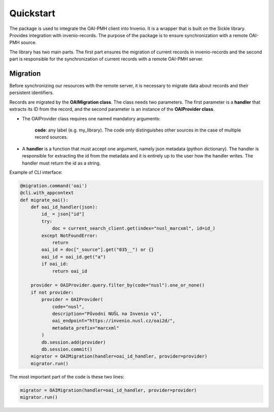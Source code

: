 ===========
Quickstart
===========

The package is used to integrate the OAI-PMH client into Invenio. It is a wrapper that is built on the Sickle library.
Provides integration with invenio-records. The purpose of the package is to ensure synchronization with
a remote OAI-PMH source.

The library has two main parts. The first part ensures the migration of current records in invenio-records and the
second part is responsible for the synchronization of current records with a remote OAI-PMH server.

Migration
==========

Before synchronizing our resources with the remote server,
it is necessary to migrate data about records and their persistent identifiers.

Records are migrated by the **OAIMigration class**. The class needs two parameters. The first parameter is a **handler**
that extracts its ID from the record, and the second parameter is an instance of the **OAIProvider class**.


* The OAIProvider class requires one named mandatory arguments:

    **code**: any label (e.g. my_library). The code only distinguishes other sources in the case of multiple record sources.

* A **handler** is a function that must accept one argument, namely json metadata (python dictionary). The handler is responsible for extracting the id from the metadata and it is entirely up to the user how the handler writes. The handler must return the id as a string.

Example of CLI interface:

.. code-block:: python

    @migration.command('oai')
    @cli.with_appcontext
    def migrate_oai():
        def oai_id_handler(json):
            id_ = json["id"]
            try:
                doc = current_search_client.get(index="nusl_marcxml", id=id_)
            except NotFoundError:
                return
            oai_id = doc["_source"].get("035__") or {}
            oai_id = oai_id.get("a")
            if oai_id:
                return oai_id

        provider = OAIProvider.query.filter_by(code="nusl").one_or_none()
        if not provider:
            provider = OAIProvider(
                code="nusl",
                description="Původní NUŠL na Invenio v1",
                oai_endpoint="https://invenio.nusl.cz/oai2d/",
                metadata_prefix="marcxml"
            )
            db.session.add(provider)
            db.session.commit()
        migrator = OAIMigration(handler=oai_id_handler, provider=provider)
        migrator.run()

The most important part of the code is these two lines:

.. code-block:: python

    migrator = OAIMigration(handler=oai_id_handler, provider=provider)
    migrator.run()